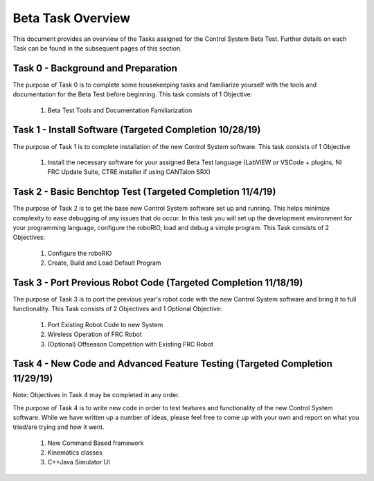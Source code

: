 Beta Task Overview
==================

This document provides an overview of the Tasks assigned for the Control System Beta Test. Further details on each Task can be found in the subsequent pages of this section.

Task 0 - Background and Preparation
-----------------------------------

The purpose of Task 0 is to complete some housekeeping tasks and familiarize yourself with the tools and documentation for the Beta Test before beginning. This task consists of 1 Objective:

   1. Beta Test Tools and Documentation Familiarization


Task 1 - Install Software (Targeted Completion 10/28/19)
--------------------------------------------------------

The purpose of Task 1 is to complete installation of the new Control System software. This task consists of 1 Objective

   1. Install the necessary software for your assigned Beta Test language (LabVIEW or VSCode + plugins, NI FRC Update Suite, CTRE installer if using CANTalon SRX)

Task 2 - Basic Benchtop Test (Targeted Completion 11/4/19)
----------------------------------------------------------

The purpose of Task 2 is to get the base new Control System software set up and running. This helps minimize complexity to ease debugging of any issues that do occur. In this task you will set up the development environment for your programming language, configure the roboRIO, load and debug a simple program. This Task consists of 2 Objectives:

   1. Configure the roboRIO
   2. Create, Build and Load Default Program

Task 3 - Port Previous Robot Code (Targeted Completion 11/18/19)
----------------------------------------------------------------

The purpose of Task 3 is to port the previous year's robot code with the new Control System software and bring it to full functionality. This Task consists of 2 Objectives and 1 Optional Objective:

   1. Port Existing Robot Code to new System
   2. Wireless Operation of FRC Robot
   3. (Optional) Offseason Competition with Existing FRC Robot

Task 4 - New Code and Advanced Feature Testing (Targeted Completion 11/29/19)
-----------------------------------------------------------------------------

Note: Objectives in Task 4 may be completed in any order.

The purpose of Task 4 is to write new code in order to test features and functionality of the new Control System software. While we have written up a number of ideas, please feel free to come up with your own and report on what you tried/are trying and how it went.

   1. New Command Based framework
   2. Kinematics classes
   3. C++\Java Simulator UI
